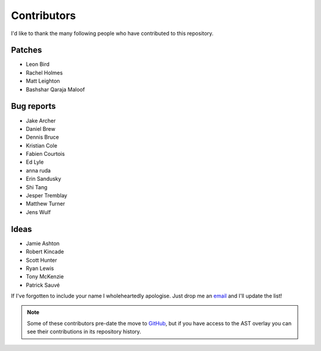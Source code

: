 Contributors
============

I'd like to thank the many following people who have contributed to this
repository.

Patches
-------

* Leon Bird
* Rachel Holmes
* Matt Leighton
* Bashshar Qaraja Maloof

Bug reports
-----------

* Jake Archer
* Daniel Brew
* Dennis Bruce
* Kristian Cole
* Fabien Courtois
* Ed Lyle
* anna ruda
* Erin Sandusky
* Shi Tang
* Jesper Tremblay
* Matthew Turner
* Jens Wulf

Ideas
-----

* Jamie Ashton
* Robert Kincade
* Scott Hunter
* Ryan Lewis
* Tony McKenzie
* Patrick Sauvé

If I've forgotten to include your name I wholeheartedly apologise.  Just drop me
an email_ and I'll update the list!

.. note::
   Some of these contributors pre-date the move to GitHub_, but if you have
   access to the AST overlay you can see their contributions in its repository
   history.

.. _email: jnrowe@gmail.com
.. _GitHub: https://github.com/
